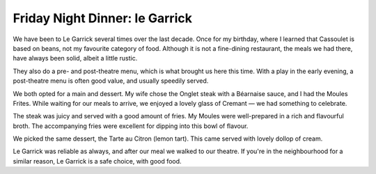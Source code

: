 Friday Night Dinner: le Garrick
===============================

.. articleMetaData::
   :Where: 10-12 Garrick Street, WC2E 9BH, London
   :Date: 2025-07-04 15:30 Europe/London
   :Tags: blog, fnd
   :Short: le-garrick
   :URL: https://www.legarrick.co.uk/
   :Costs: Starters: £8-£16; Mains: £17-£29.50; Wines from £25; Pre- / Post-Theatre Menu: £19.75/£25.50
   :Rating: 4
   :Author: Derick Rethans

We have been to Le Garrick several times over the last decade. Once for my
birthday, where I learned that Cassoulet is based on beans, not my favourite
category of food. Although it is not a fine-dining restaurant, the meals we
had there, have always been solid, albeit a little rustic.

They also do a pre- and post-theatre menu, which is what brought us here this
time. With a play in the early evening, a post-theatre menu is often good
value, and usually speedily served.

We both opted for a main and dessert. My wife chose the Onglet steak with a
Béarnaise sauce, and I had the Moules Frites. While waiting for our meals to
arrive, we enjoyed a lovely glass of Cremant — we had something to celebrate.

The steak was juicy and served with a good amount of fries. My Moules were
well-prepared in a rich and flavourful broth. The accompanying fries were
excellent for dipping into this bowl of flavour.

We picked the same dessert, the Tarte au Citron (lemon tart). This came served
with lovely dollop of cream.

Le Garrick was reliable as always, and after our meal we walked to our
theatre. If you're in the neighbourhood for a similar reason, Le Garrick is a
safe choice, with good food.

.. carousel::
   :name: le-garrick
   :directory: https://s3.drck.me/derickrethans-blog-photos.s3.eu-west-2.amazonaws.com/friday-night-dinners/
   :le-garrick-1: Moules Frites
   :le-garrick-2: Onglet Steak
   :le-garrick-3: Tarte au Citron

